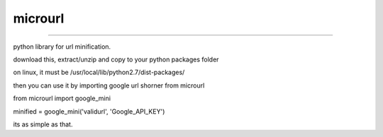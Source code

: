 microurl
========


.. image:: https://coveralls.io/repos/MicroPyramid/microurl/badge.png
  :target: https://coveralls.io/r/MicroPyramid/microurl



========

python library for url minification.


download this, extract/unzip and copy to your python packages folder

on linux, it must be /usr/local/lib/python2.7/dist-packages/

then you can use it by importing google url shorner from microurl

from microurl import google_mini

minified = google_mini('validurl', 'Google_API_KEY')

its as simple as that.

